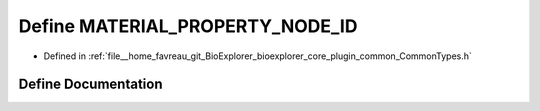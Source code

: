 .. _exhale_define_CommonTypes_8h_1ae524df5b490026eae94d3b36e9995c10:

Define MATERIAL_PROPERTY_NODE_ID
================================

- Defined in :ref:`file__home_favreau_git_BioExplorer_bioexplorer_core_plugin_common_CommonTypes.h`


Define Documentation
--------------------


.. doxygendefine:: MATERIAL_PROPERTY_NODE_ID
